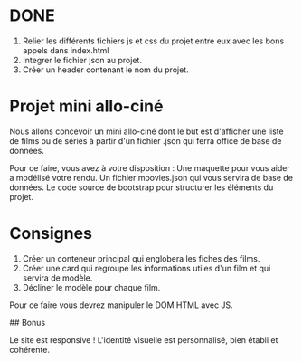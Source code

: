 
* DONE
    1. Relier les différents fichiers js et css du projet entre eux avec les bons appels dans index.html
    2. Integrer le fichier json au projet.
    3. Créer un header contenant le nom du projet.

* Projet mini allo-ciné

Nous allons concevoir un mini allo-ciné dont le but est d'afficher une liste de films ou de séries à partir d'un fichier .json qui ferra office de base de données.

Pour ce faire, vous avez à votre disposition : 
    Une maquette pour vous aider a modélisé votre rendu.
    Un fichier moovies.json qui vous servira de base de données.
    Le code source de bootstrap pour structurer les éléments du projet.

* Consignes
    4. Créer un conteneur principal qui englobera les fiches des films.
    5. Créer une card qui regroupe les informations utiles d'un film et qui servira de modèle.
    6. Décliner le modèle pour chaque film.

Pour ce faire vous devrez manipuler le DOM HTML avec JS.

## Bonus

Le site est responsive !
L'identité visuelle est personnalisé, bien établi et cohérente.
